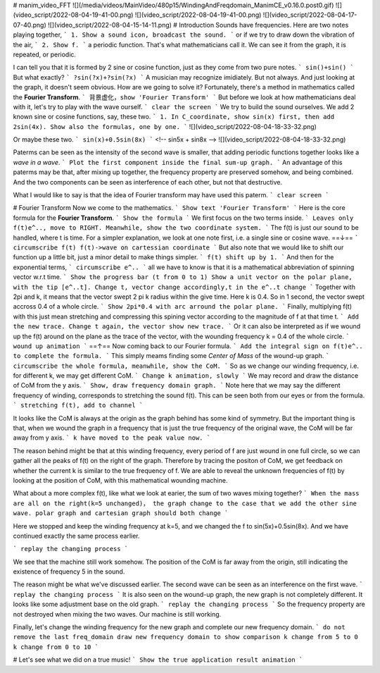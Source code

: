 
# manim_video_FFT
![](/media/videos/MainVideo/480p15/WindingAndFreqdomain_ManimCE_v0.16.0.post0.gif)
![](video_script/2022-08-04-19-41-00.png)
![](video_script/2022-08-04-19-41-00.png)
![](video_script/2022-08-04-17-07-40.png)
![](video_script/2022-08-04-15-14-11.png)
# Introduction
Sounds have frequencies.
Here are two notes playing together, 
```
1. Show a sound icon, broadcast the sound.
```
or if we try to draw down the vibration of the air, 
```
2. Show f.
```
a periodic function. That's what mathematicians call it. We can see it from the graph, it is repeated, or periodic.

I can tell you that it is formed by 2 sine or cosine function, just as they come from two pure notes.
```
sin()+sin()
```
But what exactly?
```
?sin(?x)+?sin(?x)
```
A musician may recognize imidiately. But not always. And just looking at the graph, it doesn't seem obvious.
How are we going to solve it? Fortunately, there's a method in mathematics called the **Fourier Transform**.
```
背景虚化，show 'Fourier Transform'
```
But before we look at how mathematicians deal with it, let's try to play with the wave ourself. 
```
clear the screen
```
We try to build the sound ourselves. We add 2 known sine or cosine functions, say, these two.
```
1. In C_coordinate, show sin(x) first, 
then add 2sin(4x). Show also the formulas, one by one.
```
![](video_script/2022-08-04-18-33-32.png)

Or maybe these two.
```
sin(x)+0.5sin(8x)
```
<!-- sin5x + sin8x -->
![](video_script/2022-08-04-18-33-32.png)

Paterms can be seen as the intensity of the second wave is smaller, that adding periodic functions together looks like a *wave in a wave*.
```
Plot the first component inside the final sum-up graph.
```
An advantage of this paterms may be that, after mixing up together, the frequency property are preserved somehow, and being combined. And the two components can be seen as interference of each other, but not that destructive.

What I would like to say is that the idea of Fourier transform may have used this paterm.
```
clear screen
```

# Fourier Transform
Now we come to the mathematics.
```
Show text 'Fourier Transform'
```
Here is the core formula for the **Fourier Transform**.
```
Show the formula
```
We first focus on the two terms inside.
```
Leaves only f(t)e^.., move to RIGHT.
Meanwhile, show the two coordinate system.
```
The f(t) is just our sound to be handled, where t is time. For a simpler explanation, we look at one note first, i.e. a single sine or cosine wave. ==↓==
```
circumscribe f(t)
f(t)->wave on cartessian coordinate
```
But also note that we would like to shift our function up a little bit, just a minor detail to make things simpler.
```
f(t) shift up by 1.
```
And then for the exponential terms,
```
circumscribe e^..
```
all we have to know is that it is a mathematical abbreviation of spinning vector w.r.t time.
```
Show the progress bar (t from 0 to 1)
Show a unit vector on the polar plane, with the tip [e^..t].
Change t, vector change accordingly,t in the e^..t change
```
Together with 2pi and k, it means that the vector swept 2 pi k radius within the give time. Here k is 0.4. So in 1 second, the vector swept accross 0.4 of a whole circle.
```
Show 2pi*0.4 with arc arround the polar plane.
```
Finally, multiplying f(t) with this just mean stretching and compressing this spining vector according to the magnitude of f at that time t.
```
Add the new trace.
Change t again, the vector show new trace.
```
Or it can also be interpreted as if we wound up the f(t) around on the plane as the trace of the vector, with the wounding frequency k = 0.4 of the whole circle.
```
wound up animation
```
==↑==
Now coming back to our Fourier formula.
```
Add the integral sign on f(t)e^.. to complete the formula.
```
This simply meams finding some *Center of Mass* of the wound-up graph.
```
circumscribe the whole formula, meanwhile, show the CoM.
```
So as we change our winding frequency, i.e. for different k, we may get different CoM.
```
Change k animation, slowly
```
We may record and draw the distance of CoM from the y axis.
```
Show, draw frequency domain graph.
```
Note here that we may say the different frequency of winding, corresponds to stretching the sound f(t). This can be seen both from our eyes or from the formula.
```
stretching f(t), add to channel
```

It looks like the CoM is always at the origin as the graph behind has some kind of symmetry.
But the important thing is that, when we wound the graph in a frequency that is just the true frequency of the original wave, the CoM will be far away from y axis.
```
k have moved to the peak value now.
```

The reason behind might be that at this winding frequency, every period of f are just wound in one full circle, so we can gather all the peaks of f(t) on the right of the graph. Therefore by tracing the positon of CoM, we get feedback on whether the current k is similar to the true frequency of f. We are able to reveal the unknown frequencies of f(t) by looking at the position of CoM, with this mathematical wounding machine.

What about a more complex f(t), like what we look at earier, the sum of two waves mixing together?
```
When the mass are all on the right(k=5 unchanged)，
the graph change to the case that we add the other sine wave.
polar graph and cartesian graph should both change
```

Here we stopped and keep the winding frequency at k=5, and we changed the f to sin(5x)+0.5sin(8x). And we have continued exactly the same process earlier.

```
replay the changing process
```

We see that the machine still work somehow. The position of the CoM is far away from the origin, still indicating the existence of frequency 5 in the sound.


The reason might be what we've discussed earlier. The second wave can be seen as an interference on the first wave. 
```
replay the changing process
```
It is also seen on the wound-up graph, the new graph is not completely different. It looks like some adjustment base on the old graph.
```
replay the changing process
```
So the frequency property are not destroyed when mixing the two waves. Our machine is still working.

Finally, let's change the winding frequency for the new graph and complete our new frequency domain.
```
do not remove the last freq_domain
draw new frequency domain to show comparison
k change from 5 to 0
k change from 0 to 10
```

# Let's see what we did on a true music!
```
Show the true application result animation
```
